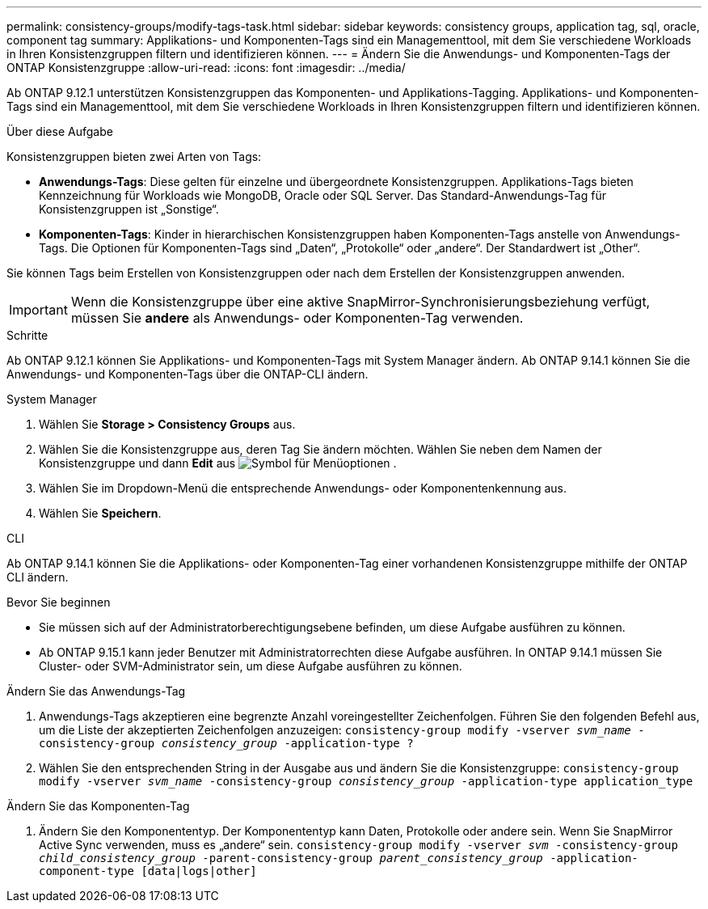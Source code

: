 ---
permalink: consistency-groups/modify-tags-task.html 
sidebar: sidebar 
keywords: consistency groups, application tag, sql, oracle, component tag 
summary: Applikations- und Komponenten-Tags sind ein Managementtool, mit dem Sie verschiedene Workloads in Ihren Konsistenzgruppen filtern und identifizieren können. 
---
= Ändern Sie die Anwendungs- und Komponenten-Tags der ONTAP Konsistenzgruppe
:allow-uri-read: 
:icons: font
:imagesdir: ../media/


[role="lead"]
Ab ONTAP 9.12.1 unterstützen Konsistenzgruppen das Komponenten- und Applikations-Tagging. Applikations- und Komponenten-Tags sind ein Managementtool, mit dem Sie verschiedene Workloads in Ihren Konsistenzgruppen filtern und identifizieren können.

.Über diese Aufgabe
Konsistenzgruppen bieten zwei Arten von Tags:

* **Anwendungs-Tags**: Diese gelten für einzelne und übergeordnete Konsistenzgruppen. Applikations-Tags bieten Kennzeichnung für Workloads wie MongoDB, Oracle oder SQL Server. Das Standard-Anwendungs-Tag für Konsistenzgruppen ist „Sonstige“.
* **Komponenten-Tags**: Kinder in hierarchischen Konsistenzgruppen haben Komponenten-Tags anstelle von Anwendungs-Tags. Die Optionen für Komponenten-Tags sind „Daten“, „Protokolle“ oder „andere“. Der Standardwert ist „Other“.


Sie können Tags beim Erstellen von Konsistenzgruppen oder nach dem Erstellen der Konsistenzgruppen anwenden.


IMPORTANT: Wenn die Konsistenzgruppe über eine aktive SnapMirror-Synchronisierungsbeziehung verfügt, müssen Sie *andere* als Anwendungs- oder Komponenten-Tag verwenden.

.Schritte
Ab ONTAP 9.12.1 können Sie Applikations- und Komponenten-Tags mit System Manager ändern. Ab ONTAP 9.14.1 können Sie die Anwendungs- und Komponenten-Tags über die ONTAP-CLI ändern.

[role="tabbed-block"]
====
.System Manager
--
. Wählen Sie *Storage > Consistency Groups* aus.
. Wählen Sie die Konsistenzgruppe aus, deren Tag Sie ändern möchten. Wählen Sie neben dem Namen der Konsistenzgruppe und dann *Edit* aus image:icon_kabob.gif["Symbol für Menüoptionen"] .
. Wählen Sie im Dropdown-Menü die entsprechende Anwendungs- oder Komponentenkennung aus.
. Wählen Sie *Speichern*.


--
.CLI
--
Ab ONTAP 9.14.1 können Sie die Applikations- oder Komponenten-Tag einer vorhandenen Konsistenzgruppe mithilfe der ONTAP CLI ändern.

.Bevor Sie beginnen
* Sie müssen sich auf der Administratorberechtigungsebene befinden, um diese Aufgabe ausführen zu können.
* Ab ONTAP 9.15.1 kann jeder Benutzer mit Administratorrechten diese Aufgabe ausführen. In ONTAP 9.14.1 müssen Sie Cluster- oder SVM-Administrator sein, um diese Aufgabe ausführen zu können.


.Ändern Sie das Anwendungs-Tag
. Anwendungs-Tags akzeptieren eine begrenzte Anzahl voreingestellter Zeichenfolgen. Führen Sie den folgenden Befehl aus, um die Liste der akzeptierten Zeichenfolgen anzuzeigen:
`consistency-group modify -vserver _svm_name_ -consistency-group _consistency_group_ -application-type ?`
. Wählen Sie den entsprechenden String in der Ausgabe aus und ändern Sie die Konsistenzgruppe:
`consistency-group modify -vserver _svm_name_ -consistency-group _consistency_group_ -application-type application_type`


.Ändern Sie das Komponenten-Tag
. Ändern Sie den Komponententyp. Der Komponententyp kann Daten, Protokolle oder andere sein. Wenn Sie SnapMirror Active Sync verwenden, muss es „andere“ sein.
`consistency-group modify -vserver _svm_ -consistency-group _child_consistency_group_ -parent-consistency-group _parent_consistency_group_ -application-component-type [data|logs|other]`


--
====